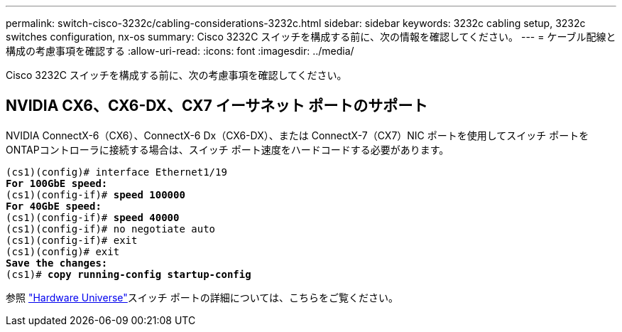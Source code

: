 ---
permalink: switch-cisco-3232c/cabling-considerations-3232c.html 
sidebar: sidebar 
keywords: 3232c cabling setup, 3232c switches configuration, nx-os 
summary: Cisco 3232C スイッチを構成する前に、次の情報を確認してください。 
---
= ケーブル配線と構成の考慮事項を確認する
:allow-uri-read: 
:icons: font
:imagesdir: ../media/


[role="lead"]
Cisco 3232C スイッチを構成する前に、次の考慮事項を確認してください。



== NVIDIA CX6、CX6-DX、CX7 イーサネット ポートのサポート

NVIDIA ConnectX-6（CX6）、ConnectX-6 Dx（CX6-DX）、または ConnectX-7（CX7）NIC ポートを使用してスイッチ ポートをONTAPコントローラに接続する場合は、スイッチ ポート速度をハードコードする必要があります。

[listing, subs="+quotes"]
----
(cs1)(config)# interface Ethernet1/19
*For 100GbE speed:*
(cs1)(config-if)# *speed 100000*
*For 40GbE speed:*
(cs1)(config-if)# *speed 40000*
(cs1)(config-if)# no negotiate auto
(cs1)(config-if)# exit
(cs1)(config)# exit
*Save the changes:*
(cs1)# *copy running-config startup-config*
----
参照 https://hwu.netapp.com/Switch/Index["Hardware Universe"^]スイッチ ポートの詳細については、こちらをご覧ください。
